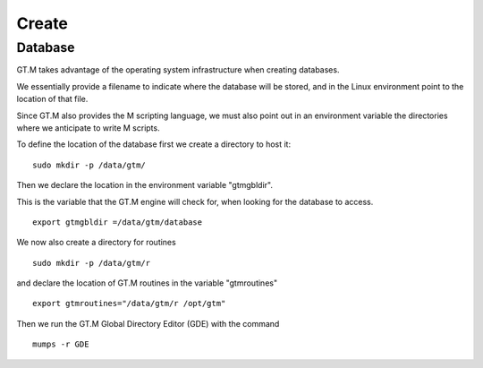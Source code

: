Create
======

Database
--------

GT.M takes advantage of the operating system infrastructure when creating
databases.

We essentially provide a filename to indicate where the database will be
stored, and in the Linux environment point to the location of that file.

Since GT.M also provides the M scripting language, we must also point out in an
environment variable the directories where we anticipate to write M scripts.

To define the location of the database first we create a directory to host it:

::

   sudo mkdir -p /data/gtm/

Then we declare the location in the environment variable "gtmgbldir".

This is the variable that the GT.M engine will check for, when looking for the
database to access.

::

   export gtmgbldir =/data/gtm/database

We now also create a directory for routines

::

   sudo mkdir -p /data/gtm/r

and declare the location of GT.M routines in the variable "gtmroutines"

::

   export gtmroutines="/data/gtm/r /opt/gtm"


Then we run the GT.M Global Directory Editor (GDE) with the command

::

    mumps -r GDE



